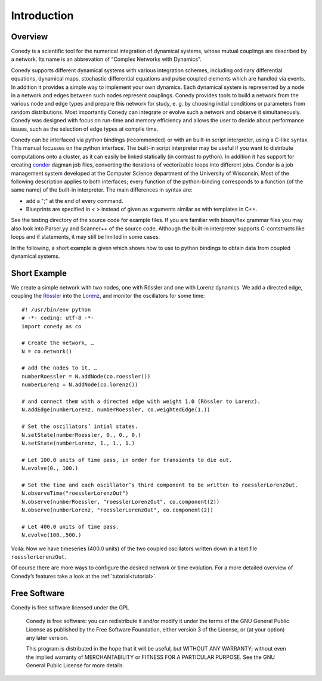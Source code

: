 .. _introduction:

============
Introduction
============
Overview
--------


Conedy is a scientific tool for the numerical integration of dynamical systems, whose mutual couplings are described by a network. Its name is an abbrevation of “Complex Networks with Dynamics”.

Conedy supports different dynamical systems with various integration schemes, including ordinary differential equations, dynamical maps, stochastic differential equations and pulse coupled elements which are handled via events. In addition it provides a simple way to implement your own dynamics. Each dynamical system is represented by a node in a network and edges between such nodes represent couplings. Conedy provides tools to build a network from the various node and edge types and prepare this network for study, e. g. by choosing initial conditions or parameters from random distributions. Most importantly Conedy can integrate or evolve such a network and observe it simultaneously. Conedy was designed with focus on run-time and memory efficiency and allows the user to decide about performance issues, such as the selection of edge types at compile time.

Conedy can be interfaced via python bindings (recommended) or with an built-in script interpreter, using a C-like syntax. This manual focusses on the python interface. The built-in script interpreter may be useful if you want to distribute computations onto a cluster, as it can easily be linked statically (in contrast to python). In addition it has support for creating `condor`_  dagman job files, converting the iterations of vectorizable loops into different jobs. Condor is a job management system developed at the Computer Science department of the University of Wisconsin. Most of the following description applies to both interfaces; every function of the python-binding corresponds to a function (of the same name) of the built-in interpreter. The main differences in syntax are:

-  add a ";" at the end of every command.
-  Blueprints are specified in < > instead of given as arguments similar as with templates in C++.

See the testing directory of the source code for example files. If you are familiar with bison/flex grammar files you may also look into Parser.yy and Scanner++ of the source code. Although the built-in interpreter supports C-contstructs like loops and if statements, it may still be limited in some cases.




.. _condor: http://www.cs.wisc.edu/condor/



In the following, a short example is given which shows how to use to python bindings to obtain data from coupled dynamical systems.

Short Example
-------------
We create a simple network with two nodes, one with Rössler and one with Lorenz dynamics. We add a directed edge, coupling the `Rössler`_ into the `Lorenz`_, and monitor the oscillators for some time::

	#! /usr/bin/env python
	# -*- coding: utf-8 -*-
	import conedy as co

	# Create the network, …
	N = co.network()

	# add the nodes to it, …
	numberRoessler = N.addNode(co.roessler())
	numberLorenz = N.addNode(co.lorenz())

	# and connect them with a directed edge with weight 1.0 (Rössler to Lorenz).
	N.addEdge(numberLorenz, numberRoessler, co.weightedEdge(1.))

	# Set the oscillators’ intial states.
	N.setState(numberRoessler, 0., 0., 0.)
	N.setState(numberLorenz, 1., 1., 1.)

	# Let 100.0 units of time pass, in order for transients to die out.
	N.evolve(0., 100.)

	# Set the time and each oscillator’s third component to be written to roesslerLorenzOut.
	N.observeTime("roesslerLorenzOut")
	N.observe(numberRoessler, "roesslerLorenzOut", co.component(2))
	N.observe(numberLorenz, "roesslerLorenzOut", co.component(2))

	# Let 400.0 units of time pass.
	N.evolve(100.,500.)

Voilà: Now we have timeseries (400.0 units) of the two coupled oscillators written down in a text file ``roesslerLorenzOut``.

Of course there are more ways to configure the desired network or time evolution.
For a more detailed overview of Conedy’s features take a look at the :ref:`tutorial<tutorial>`.

.. _Rössler: http://en.wikipedia.org/wiki/Rössler_attractor
.. _Lorenz: http://en.wikipedia.org/wiki/Lorenz_attractor


Free Software
-------------
Conedy is free software licensed under the GPL


    Conedy is free software: you can redistribute it and/or modify
    it under the terms of the GNU General Public License as published by
    the Free Software Foundation, either version 3 of the License, or
    (at your option) any later version.

    This program is distributed in the hope that it will be useful,
    but WITHOUT ANY WARRANTY; without even the implied warranty of
    MERCHANTABILITY or FITNESS FOR A PARTICULAR PURPOSE.  See the
    GNU General Public License for more details.



